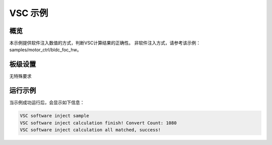 .. _vsc_demo:

VSC 示例
============

概览
------

本示例提供软件注入数值的方式，判断VSC计算结果的正确性。
非软件注入方式，请参考该示例：samples/motor_ctrl/bldc_foc_hw。

板级设置
------------

无特殊要求

运行示例
------------

当示例成功运行后，会显示如下信息：


.. code-block:: console

   VSC software inject sample
   VSC software inject calculation finish! Convert Count: 1080
   VSC software inject calculation all matched, success!

